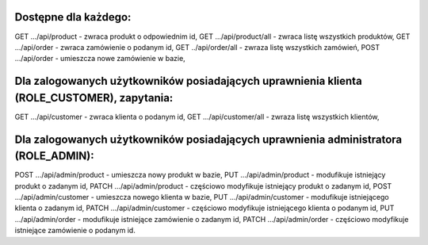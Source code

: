 Dostępne dla każdego:
=============================================
GET …/api/product - zwraca produkt o odpowiednim id,
GET …/api/product/all - zwraca listę wszystkich produktów,
GET …/api/order - zwraca zamówienie o podanym id,
GET ../api/order/all - zwraza listę wszystkich zamówień,
POST …/api/order - umieszcza nowe zamówienie w bazie,


Dla zalogowanych użytkowników posiadających uprawnienia klienta (ROLE_CUSTOMER), zapytania:
===============================================================================================================
GET …/api/customer - zwraca klienta o podanym id,
GET …/api/customer/all - zwraza listę wszystkich klientów,


Dla zalogowanych użytkowników posiadających uprawnienia administratora (ROLE_ADMIN):
============================================================================================================
POST …/api/admin/product - umieszcza nowy produkt w bazie,
PUT …/api/admin/product - modufikuje istniejący produkt o zadanym id,
PATCH …/api/admin/product - częściowo modyfikuje istniejący produkt o zadanym id,
POST …/api/admin/customer - umieszcza nowego klienta w bazie,
PUT …/api/admin/customer - modufikuje istniejącego klienta o zadanym id,
PATCH …/api/admin/customer - częściowo modyfikuje istniejącego klienta o podanym id,
PUT …/api/admin/order - modufikuje istniejące zamówienie o zadanym id,
PATCH …/api/admin/order - częściowo modyfikuje istniejące zamówienie o podanym id.

